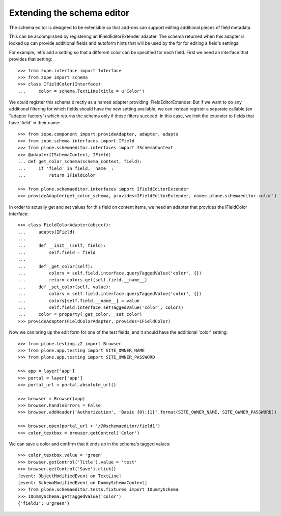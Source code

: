 Extending the schema editor
---------------------------

The schema editor is designed to be extensible so that add-ons can support
editing additional pieces of field metadata.

This can be accomplished by registering an IFieldEditorExtender adapter.
The schema returned when this adapter is looked up can provide additional
fields and autoform hints that will be used by the for for editing a field's
settings.

For example, let's add a setting so that a different color can be specified
for each field. First we need an interface that provides that setting::

  >>> from zope.interface import Interface
  >>> from zope import schema
  >>> class IFieldColor(Interface):
  ...     color = schema.TextLine(title = u'Color')

We could register this schema directly as a named adapter providing
IFieldEditorExtender. But if we want to do any additional filtering for which
fields should have the new setting available, we can instead register a
separate callable (an "adapter factory") which returns the schema only
if those filters succeed.  In this case, we limit the extender to
fields that have 'field' in their name::

  >>> from zope.component import provideAdapter, adapter, adapts
  >>> from zope.schema.interfaces import IField
  >>> from plone.schemaeditor.interfaces import ISchemaContext
  >>> @adapter(ISchemaContext, IField)
  ... def get_color_schema(schema_context, field):
  ...     if 'field' in field.__name__:
  ...         return IFieldColor

  >>> from plone.schemaeditor.interfaces import IFieldEditorExtender
  >>> provideAdapter(get_color_schema, provides=IFieldEditorExtender, name='plone.schemaeditor.color')

In order to actually get and set values for this field on content items,
we need an adapter that provides the IFieldColor interface::

  >>> class FieldColorAdapter(object):
  ...     adapts(IField)
  ...
  ...     def __init__(self, field):
  ...         self.field = field
  ...
  ...     def _get_color(self):
  ...         colors = self.field.interface.queryTaggedValue('color', {})
  ...         return colors.get(self.field.__name__)
  ...     def _set_color(self, value):
  ...         colors = self.field.interface.queryTaggedValue('color', {})
  ...         colors[self.field.__name__] = value
  ...         self.field.interface.setTaggedValue('color', colors)
  ...     color = property(_get_color, _set_color)
  >>> provideAdapter(FieldColorAdapter, provides=IFieldColor)

Now we can bring up the edit form for one of the test fields, and it should
have the additional 'color' setting::

  >>> from plone.testing.z2 import Browser
  >>> from plone.app.testing import SITE_OWNER_NAME
  >>> from plone.app.testing import SITE_OWNER_PASSWORD

  >>> app = layer['app']
  >>> portal = layer['app']
  >>> portal_url = portal.absolute_url()

  >>> browser = Browser(app)
  >>> browser.handleErrors = False
  >>> browser.addHeader('Authorization', 'Basic {0}:{1}'.format(SITE_OWNER_NAME, SITE_OWNER_PASSWORD))

  >>> browser.open(portal_url + '/@@schemaeditor/field1')
  >>> color_textbox = browser.getControl('Color')

We can save a color and confirm that it ends up in the schema's tagged values::

  >>> color_textbox.value = 'green'
  >>> browser.getControl('Title').value = 'test'
  >>> browser.getControl('Save').click()
  [event: ObjectModifiedEvent on TextLine]
  [event: SchemaModifiedEvent on DummySchemaContext]
  >>> from plone.schemaeditor.tests.fixtures import IDummySchema
  >>> IDummySchema.getTaggedValue('color')
  {'field1': u'green'}
